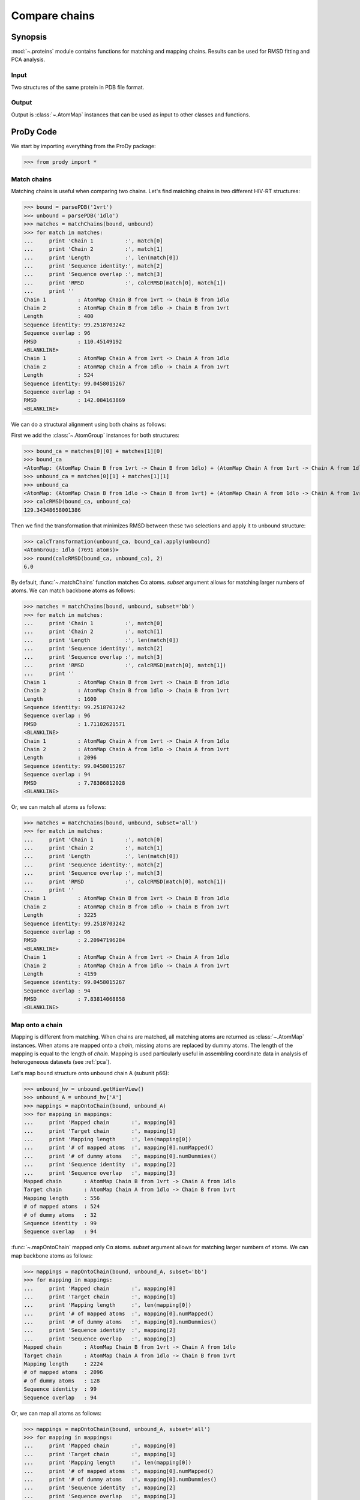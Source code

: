 .. _compare-chains:

*******************************************************************************
Compare chains
*******************************************************************************

Synopsis
=============================================================================

:mod:`~.proteins` module contains functions for matching and mapping 
chains. Results can be used for RMSD fitting and PCA analysis. 

Input
-------------------------------------------------------------------------------

Two structures of the same protein in PDB file format.

Output
-------------------------------------------------------------------------------

Output is :class:`~.AtomMap` instances that can be used as input
to other classes and functions.

ProDy Code
===============================================================================

We start by importing everything from the ProDy package:

>>> from prody import *

Match chains
-------------------------------------------------------------------------------

Matching chains is useful when comparing two chains.
Let's find matching chains in two different HIV-RT structures:
    
>>> bound = parsePDB('1vrt')
>>> unbound = parsePDB('1dlo')
>>> matches = matchChains(bound, unbound)
>>> for match in matches:  
...     print 'Chain 1          :', match[0]      
...     print 'Chain 2          :', match[1]
...     print 'Length           :', len(match[0])
...     print 'Sequence identity:', match[2]
...     print 'Sequence overlap :', match[3]
...     print 'RMSD             :', calcRMSD(match[0], match[1])
...     print ''
Chain 1          : AtomMap Chain B from 1vrt -> Chain B from 1dlo
Chain 2          : AtomMap Chain B from 1dlo -> Chain B from 1vrt
Length           : 400
Sequence identity: 99.2518703242
Sequence overlap : 96
RMSD             : 110.45149192
<BLANKLINE>
Chain 1          : AtomMap Chain A from 1vrt -> Chain A from 1dlo
Chain 2          : AtomMap Chain A from 1dlo -> Chain A from 1vrt
Length           : 524
Sequence identity: 99.0458015267
Sequence overlap : 94
RMSD             : 142.084163869
<BLANKLINE>


We can do a structural alignment using both chains as follows:

First we add the :class:`~.AtomGroup` instances for both 
structures: 

>>> bound_ca = matches[0][0] + matches[1][0]
>>> bound_ca
<AtomMap: (AtomMap Chain B from 1vrt -> Chain B from 1dlo) + (AtomMap Chain A from 1vrt -> Chain A from 1dlo) from 1vrt (924 atoms, 924 mapped, 0 dummy)>
>>> unbound_ca = matches[0][1] + matches[1][1]
>>> unbound_ca
<AtomMap: (AtomMap Chain B from 1dlo -> Chain B from 1vrt) + (AtomMap Chain A from 1dlo -> Chain A from 1vrt) from 1dlo (924 atoms, 924 mapped, 0 dummy)>
>>> calcRMSD(bound_ca, unbound_ca)
129.34348658001386

Then we find the transformation that minimizes RMSD between these two
selections and apply it to unbound structure:

>>> calcTransformation(unbound_ca, bound_ca).apply(unbound)
<AtomGroup: 1dlo (7691 atoms)>
>>> round(calcRMSD(bound_ca, unbound_ca), 2)
6.0

By default, :func:`~.matchChains` function matches Cα atoms. 
*subset* argument allows for matching larger numbers of atoms. 
We can match backbone atoms as follows:

>>> matches = matchChains(bound, unbound, subset='bb')
>>> for match in matches:  
...     print 'Chain 1          :', match[0]      
...     print 'Chain 2          :', match[1]
...     print 'Length           :', len(match[0])
...     print 'Sequence identity:', match[2]
...     print 'Sequence overlap :', match[3]
...     print 'RMSD             :', calcRMSD(match[0], match[1])
...     print ''
Chain 1          : AtomMap Chain B from 1vrt -> Chain B from 1dlo
Chain 2          : AtomMap Chain B from 1dlo -> Chain B from 1vrt
Length           : 1600
Sequence identity: 99.2518703242
Sequence overlap : 96
RMSD             : 1.71102621571
<BLANKLINE>
Chain 1          : AtomMap Chain A from 1vrt -> Chain A from 1dlo
Chain 2          : AtomMap Chain A from 1dlo -> Chain A from 1vrt
Length           : 2096
Sequence identity: 99.0458015267
Sequence overlap : 94
RMSD             : 7.78386812028
<BLANKLINE>


Or, we can match all atoms as follows:

>>> matches = matchChains(bound, unbound, subset='all')
>>> for match in matches:  
...     print 'Chain 1          :', match[0]      
...     print 'Chain 2          :', match[1]
...     print 'Length           :', len(match[0])
...     print 'Sequence identity:', match[2]
...     print 'Sequence overlap :', match[3]
...     print 'RMSD             :', calcRMSD(match[0], match[1])
...     print ''
Chain 1          : AtomMap Chain B from 1vrt -> Chain B from 1dlo
Chain 2          : AtomMap Chain B from 1dlo -> Chain B from 1vrt
Length           : 3225
Sequence identity: 99.2518703242
Sequence overlap : 96
RMSD             : 2.20947196284
<BLANKLINE>
Chain 1          : AtomMap Chain A from 1vrt -> Chain A from 1dlo
Chain 2          : AtomMap Chain A from 1dlo -> Chain A from 1vrt
Length           : 4159
Sequence identity: 99.0458015267
Sequence overlap : 94
RMSD             : 7.83814068858
<BLANKLINE>


Map onto a chain
-------------------------------------------------------------------------------

Mapping is different from matching. When chains are matched, all matching
atoms are returned as :class:`~.AtomMap` instances. When atoms
are mapped onto a *chain*, missing atoms are replaced by dummy atoms. The 
length of the mapping is equal to the length of *chain*. Mapping is used
particularly useful in assembling coordinate data in analysis of heterogeneous
datasets (see :ref:`pca`).

Let's map bound structure onto unbound chain A (subunit p66):
    
>>> unbound_hv = unbound.getHierView()
>>> unbound_A = unbound_hv['A'] 
>>> mappings = mapOntoChain(bound, unbound_A)
>>> for mapping in mappings:  
...     print 'Mapped chain       :', mapping[0]      
...     print 'Target chain       :', mapping[1]
...     print 'Mapping length     :', len(mapping[0])
...     print '# of mapped atoms  :', mapping[0].numMapped()
...     print '# of dummy atoms   :', mapping[0].numDummies()
...     print 'Sequence identity  :', mapping[2]
...     print 'Sequence overlap   :', mapping[3]
Mapped chain       : AtomMap Chain B from 1vrt -> Chain A from 1dlo
Target chain       : AtomMap Chain A from 1dlo -> Chain B from 1vrt
Mapping length     : 556
# of mapped atoms  : 524
# of dummy atoms   : 32
Sequence identity  : 99
Sequence overlap   : 94

:func:`~.mapOntoChain` mapped only Cα atoms. *subset* argument allows for
matching larger numbers of atoms. We can map backbone atoms as follows:

>>> mappings = mapOntoChain(bound, unbound_A, subset='bb')
>>> for mapping in mappings:  
...     print 'Mapped chain       :', mapping[0]      
...     print 'Target chain       :', mapping[1]
...     print 'Mapping length     :', len(mapping[0])
...     print '# of mapped atoms  :', mapping[0].numMapped()
...     print '# of dummy atoms   :', mapping[0].numDummies()
...     print 'Sequence identity  :', mapping[2]
...     print 'Sequence overlap   :', mapping[3]
Mapped chain       : AtomMap Chain B from 1vrt -> Chain A from 1dlo
Target chain       : AtomMap Chain A from 1dlo -> Chain B from 1vrt
Mapping length     : 2224
# of mapped atoms  : 2096
# of dummy atoms   : 128
Sequence identity  : 99
Sequence overlap   : 94

Or, we can map all atoms as follows:

>>> mappings = mapOntoChain(bound, unbound_A, subset='all') 
>>> for mapping in mappings:  
...     print 'Mapped chain       :', mapping[0]      
...     print 'Target chain       :', mapping[1]
...     print 'Mapping length     :', len(mapping[0])
...     print '# of mapped atoms  :', mapping[0].numMapped()
...     print '# of dummy atoms   :', mapping[0].numDummies()
...     print 'Sequence identity  :', mapping[2]
...     print 'Sequence overlap   :', mapping[3]
Mapped chain       : AtomMap Chain B from 1vrt -> Chain A from 1dlo
Target chain       : AtomMap Chain A from 1dlo -> Chain B from 1vrt
Mapping length     : 4370
# of mapped atoms  : 4159
# of dummy atoms   : 211
Sequence identity  : 99
Sequence overlap   : 94

|questions|

|suggestions|
